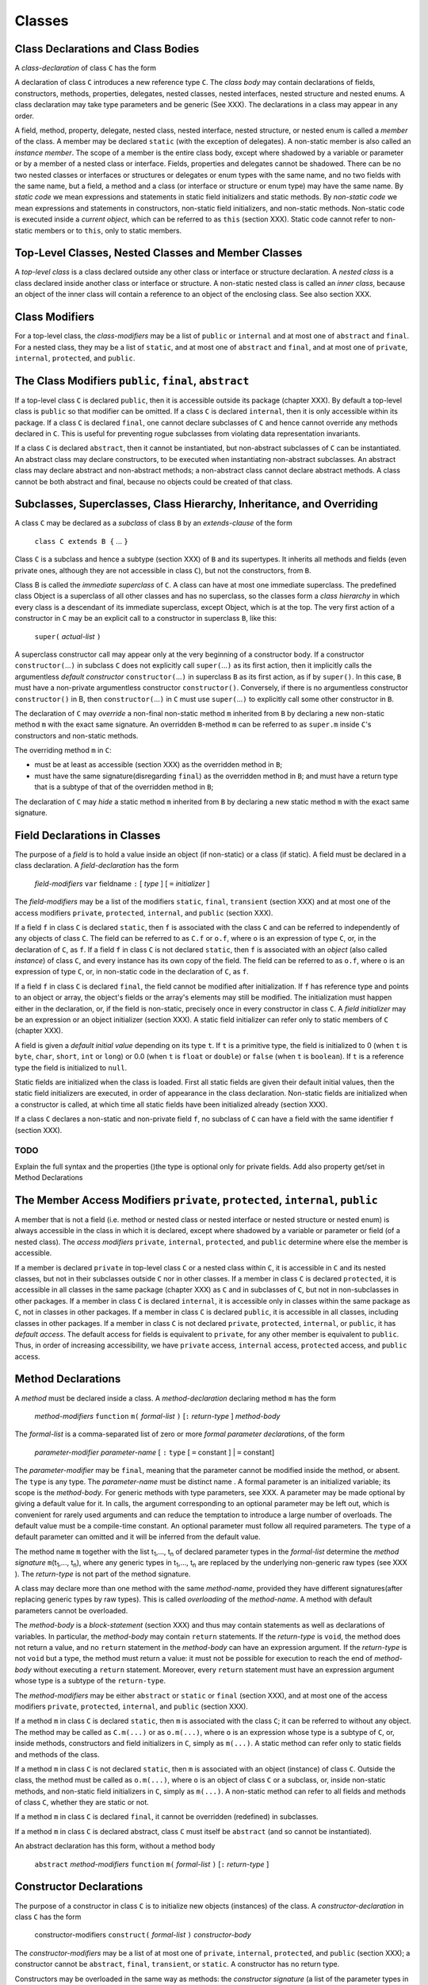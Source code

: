 .. _classes:

*******
Classes
*******

.. index:: classes

Class Declarations and Class Bodies
===================================

A *class-declaration* of class ``C`` has the form

.. productionlist:: class
    GClass : "class" `id` `typeVariableDefs` ["extends" `classOrInterfaceType`] ["implements" `classOrInterfaceType` {"," `classOrInterfaceType`}] `classBody` .


A declaration of class ``C`` introduces a new reference type ``C``. The 
*class body* may contain declarations of fields, constructors, methods, 
properties, delegates, nested classes, nested interfaces, nested structure 
and nested enums. A class declaration may take type parameters and be 
generic (See XXX). The declarations in a class may appear in any order. 


A field, method, property, delegate, nested class, nested interface, nested 
structure, or nested enum is called a *member* of the class. A member may be 
declared ``static`` (with the exception of delegates). A non-static member 
is also called an *instance member*. The scope of a member is the entire 
class body, except where shadowed by a variable or parameter or by a member 
of a nested class or interface. Fields, properties and delegates cannot be 
shadowed. There can be no two nested classes or interfaces or structures or 
delegates or enum types with the same name, and no two fields with the same 
name, but a field, a method and a class (or interface or structure or enum 
type) may have the same name. By *static code* we mean expressions and 
statements in static field initializers and static methods. By *non-static 
code* we mean expressions and statements in constructors, non-static field 
initializers, and non-static methods. Non-static code is executed inside a 
*current object*, which can be referred to as ``this`` (section XXX). Static 
code cannot refer to non-static members or to ``this``, only to static 
members. 


Top-Level Classes, Nested Classes and Member Classes
====================================================

A *top-level class* is a class declared outside any other class or interface 
or structure declaration. A *nested class* is a class declared inside 
another class or interface or structure. A non-static nested class is called 
an *inner class*, because an object of the inner class will contain a 
reference to an object of the enclosing class. See also section XXX. 

Class Modifiers
===============

.. index:: modifiers

For a top-level class, the *class-modifiers* may be a list of ``public`` or 
``internal`` and at most one of ``abstract`` and ``final``. For a nested class, 
they may be a list of ``static``, and at most one of ``abstract`` and ``final``,
and at most one of ``private``, ``internal``, ``protected``, and ``public``. 


The Class Modifiers  ``public``, ``final``, ``abstract``
========================================================

If a top-level class ``C`` is declared ``public``, then it is accessible 
outside its package (chapter XXX). By default a top-level class is ``public`` so 
that modifier can be omitted. If a class ``C`` is declared ``internal``, then it 
is only accessible within its package. If a class ``C`` is declared ``final``, 
one cannot declare subclasses of ``C`` and hence cannot override any methods 
declared in ``C``. This is useful for preventing rogue subclasses from violating 
data representation invariants. 

If a class ``C`` is declared ``abstract``, then it cannot be instantiated, 
but non-abstract subclasses of ``C`` can be instantiated. An abstract class 
may declare constructors, to be executed when instantiating non-abstract 
subclasses. An abstract class may declare abstract and non-abstract methods; 
a non-abstract class cannot declare abstract methods. A class cannot be both 
abstract and final, because no objects could be created of that class. 

Subclasses, Superclasses, Class Hierarchy, Inheritance, and Overriding 
====================================================================== 

.. index:: inheritance, overriding 

A class ``C`` may be declared as a *subclass* of class ``B`` by an 
*extends-clause* of the form 

  ``class C extends B {`` ... ``}`` 

Class ``C`` is a subclass and hence a subtype (section XXX) of ``B`` and its 
supertypes. It inherits all methods and fields (even private ones, although they 
are not accessible in class ``C``), but not the constructors, from ``B``. 

Class B is called the *immediate superclass* of ``C``. A class can have at most 
one immediate superclass. The predefined class Object is a superclass of all 
other classes and has no superclass, so the classes form a *class hierarchy* in 
which every class is a descendant of its immediate superclass, except Object, 
which is at the top. The very first action of a constructor in ``C`` may be an 
explicit call to a constructor in superclass ``B``, like this: 

  ``super(`` *actual-list* ``)`` 

A superclass constructor call may appear only at the very beginning of a 
constructor body.
If a constructor ``constructor(``...\ ``)`` in subclass ``C`` does not 
explicitly call ``super(``...\ ``)`` as its first action, then it implicitly 
calls the argumentless *default constructor* ``constructor(``...\ ``)`` in 
superclass ``B`` as its first action, as if by ``super()``. In this case, ``B`` 
must have a non-private argumentless constructor ``constructor()``. Conversely, 
if there is no argumentless constructor ``constructor()`` in B, then 
``constructor(``...\ ``)`` in ``C`` must use ``super(``...\ ``)`` to explicitly 
call some other constructor in ``B``. 

The declaration of ``C`` may *override* a non-final non-static method ``m`` 
inherited from ``B`` by declaring a new non-static method ``m`` with the exact 
same signature. An overridden ``B``-method ``m`` can be referred to as 
``super.m`` inside ``C``'s constructors and non-static methods. 

The overriding method ``m`` in ``C``: 

* must be at least as accessible (section XXX) as the overridden method in 
  ``B``;
* must have the same signature(disregarding ``final``) as the overridden
  method in ``B``; and must have a return type that is a subtype of that of the
  overridden method in ``B``;

The declaration of ``C`` may *hide* a static method ``m`` inherited from ``B`` 
by declaring a new static method ``m`` with the exact same signature. 


Field Declarations in Classes
=============================

.. index:: field declaration 

The purpose of a *field* is to hold a value inside an object (if non-static) or 
a class (if static). A field must be declared in a class declaration. A 
*field-declaration* has the form 

  *field-modifiers* ``var`` fieldname ``:`` [ *type* ] [ ``=`` *initializer* ] 

The *field-modifiers* may be a list of the modifiers ``static``, ``final``, 
``transient`` (section XXX) and at most one of the access modifiers ``private``, 
``protected``, ``internal``, and ``public`` (section XXX). 

If a field ``f`` in class ``C`` is declared ``static``, then ``f`` is associated 
with the class ``C`` and can be referred to independently of any objects of 
class ``C``. The field can be referred to as ``C.f`` or ``o.f``, where ``o`` is 
an expression of type ``C``, or, in the declaration of ``C``, as ``f``. If a 
field ``f`` in class ``C`` is not declared ``static``, then ``f`` is associated 
with an *object* (also called *instance*) of class ``C``, and every instance has 
its own copy of the field. The field can be referred to as ``o.f``, where ``o`` 
is an expression of type ``C``, or, in non-static code in the declaration of 
``C``, as ``f``. 

If a field ``f`` in class ``C`` is declared ``final``, the field cannot be 
modified after initialization. If ``f`` has reference type and points to an
object or array, the object's fields or the array's elements may still be 
modified. The initialization must happen either in the declaration, or, if the 
field is non-static, precisely once in every constructor in class ``C``. A 
*field initializer* may be an expression or an object initializer (section XXX). 
A static field initializer can refer only to static members of ``C`` (chapter 
XXX). 

A field is given a *default initial value* depending on its type ``t``. If ``t`` 
is a primitive type, the field is initialized to 0 (when ``t`` is ``byte``, 
``char``, ``short``, ``int`` or ``long``) or 0.0 (when ``t`` is ``float`` or 
``double``) or ``false`` (when ``t`` is ``boolean``). If ``t`` is a reference 
type the field is initialized to ``null``. 

Static fields are initialized when the class is loaded. First all static fields 
are given their default initial values, then the static field initializers are 
executed, in order of appearance in the class declaration. 
Non-static fields are initialized when a constructor is called, at which time 
all static fields have been initialized already (section XXX). 

If a class ``C`` declares a non-static and non-private field ``f``, no subclass
of ``C`` can have a field with the same identifier ``f`` (section XXX).

TODO
----

Explain the full syntax and the properties ()the type is optional only for 
private fields. Add also property get/set in Method Declarations

.. productionlist:: field
    fieldDefn : "var" `id` `optionalType` ["as" ["readonly"] `id`] ["=" `expression`] .


The Member Access Modifiers  ``private``, ``protected``, ``internal``, ``public``
=================================================================================

.. index:: member access modifiers

A member that is not a field (i.e. method or nested class or nested interface or 
nested structure or nested enum) is always accessible in the class in which it 
is declared, except where shadowed by a variable or parameter or field (of a 
nested class). The *access modifiers* ``private``, ``internal``, ``protected``, 
and ``public`` determine where else the member is accessible. 

If a member is declared ``private`` in top-level class ``C`` or a nested class 
within ``C``, it is accessible in ``C`` and its nested classes, but not in their 
subclasses outside ``C`` nor in other classes. If a member in class ``C`` is 
declared ``protected``, it is accessible in all classes in the same package 
(chapter XXX) as ``C`` and in subclasses of ``C``, but not in non-subclasses in 
other packages. If a member in class ``C`` is declared ``internal``, it is 
accessible only in classes within the same package as ``C``, not in classes in 
other packages. If a member in class ``C`` is declared ``public``, it is 
accessible in all classes, including classes in other packages. If a member in 
class ``C`` is not declared ``private``, ``protected``, ``internal``, or
``public``, it has *default access*. The default access for fields is equivalent 
to ``private``, for any other member is equivalent to ``public``. Thus, in order
of increasing accessibility, we have ``private`` access, ``internal`` access, 
``protected`` access, and ``public`` access. 


Method Declarations
===================

.. index:: method

A *method* must be declared inside a class. A *method-declaration* declaring 
method ``m`` has the form
  
  *method-modifiers* ``function`` ``m(`` *formal-list* ``)``  [``:`` *return-type* ] *method-body*
  
The *formal-list* is a comma-separated list of zero or more *formal parameter 
declarations*, of the form

  *parameter-modifier*  *parameter-name* [ ``:`` ``type`` [ ``=`` constant ] | ``=`` constant]
  
The *parameter-modifier* may be ``final``, meaning that the parameter cannot be 
modified inside the method, or absent. The ``type`` is any type. The 
*parameter-name* must be distinct name . A formal parameter is an initialized 
variable; its scope is the *method-body*. For generic methods with type 
parameters, see XXX. A parameter may be made optional by giving a default value 
for it. In calls, the argument corresponding to an optional parameter may be 
left out, which is convenient for rarely used arguments and can reduce the 
temptation to introduce a large number of overloads. The default value must be a 
compile-time constant. An optional parameter must follow all required 
parameters. The ``type`` of a default parameter can omitted and it will be 
inferred from the default value. 

The method name ``m`` together with the list t\ :sub:`1`,..., t\ :sub:`n` of 
declared parameter types in the *formal-list* determine the *method signature* 
``m``\ (t\ :sub:`1`,..., t\ :sub:`n`), where any generic types in t\ 
:sub:`1`,..., t\ :sub:`n` are replaced by the underlying non-generic raw types 
(see XXX ). The *return-type* is not part of the method signature. 

A class may declare more than one method with the same *method-name*, provided 
they have different signatures(after replacing generic types by raw types). This
is called *overloading* of the *method-name*. A method with default parameters
cannot be overloaded. 

The *method-body* is a *block-statement* (section XXX) and thus may contain 
statements as well as declarations of variables. In particular, the 
*method-body* may contain ``return`` statements. If the *return-type* is 
``void``, the method does not return a value, and no ``return`` statement in the 
*method-body* can have an expression argument. If the *return-type* is not 
``void`` but a type, the method must return a value: it must not be possible for 
execution to reach the end of *method-body* without executing a ``return`` 
statement. Moreover, every ``return`` statement must have an expression argument 
whose type is a subtype of the ``return-type``. 

The *method-modifiers* may be either ``abstract`` or ``static`` or ``final`` 
(section XXX), and at most one of the access modifiers ``private``, 
``protected``, ``internal``, and ``public`` (section XXX). 

If a method ``m`` in class ``C`` is declared ``static``, then ``m`` is 
associated with the class ``C``; it can be referred to without any object. The 
method may be called as ``C.m(...)`` or as ``o.m(...)``, where ``o`` is an 
expression whose type is a subtype of ``C``, or, inside methods, constructors 
and field initializers in ``C``, simply as ``m(...)``. A static method can refer 
only to static fields and methods of the class. 

If a method ``m`` in class ``C`` is not declared ``static``, then ``m`` is 
associated with an object (instance) of class ``C``. Outside the class, the 
method must be called as ``o.m(...)``, where ``o`` is an object of class ``C`` 
or a subclass, or, inside non-static methods, and non-static field initializers 
in ``C``, simply as ``m(...)``. A non-static method can refer to all fields and 
methods of class ``C``, whether they are static or not. 

If a method ``m`` in class ``C`` is declared ``final``, it cannot be overridden 
(redefined) in subclasses. 

If a method ``m`` in class ``C`` is declared abstract, class ``C`` must itself 
be ``abstract`` (and so cannot be instantiated). 

An abstract declaration has this form, without a method body

  ``abstract`` *method-modifiers* ``function`` ``m(`` *formal-list* ``)``  [``:`` *return-type* ] 

Constructor Declarations
========================

.. index:: constructor

The purpose of a constructor in class ``C`` is to initialize new objects 
(instances) of the class. A *constructor-declaration* in class ``C`` has the 
form

  constructor-modifiers ``construct(`` *formal-list* ``)`` *constructor-body*
  
The *constructor-modifiers* may be a list of at most one of ``private``, 
``internal``, ``protected``, and ``public`` (section XXX); a constructor cannot 
be ``abstract``, ``final``, ``transient``, or ``static``. A constructor has no 
return type. 

Constructors may be overloaded in the same way as methods: the *constructor 
signature* (a list of the parameter types in *formal-list*) is used to 
distinguish constructors in the same class. A constructor may call another 
overloaded constructor in the same class using the syntax: 

  ``this(`` *actual-list* ``)``
  
but a constructor may not call itself, directly or indirectly. A call 
``this(...)`` to another constructor, if present, must be the very first action 
of a constructor, preceding any declaration or statement. 

The *constructor-body* is a *block-statement* (section XXX) and so may contain 
statements as well as declarations of variables. The *constructor-body* may 
contain ``return`` statements, but no ``return`` statement can take an 
expression argument. 

A class that does not explicitly declare a constructor implicitly declares a 
public, argumentless *default constructor* whose only (implicit) action is to 
call the superclass constructor (section XXX): 

  [``public``] ``construct()`` ``{ super() }``
 
When ``new`` creates a new object in memory (section XXX), the object's 
non-static fields are given default initial values according to their type. Then 
a constructor is called to further initialize the object, and the following 
happens: First, some superclass constructor is called (explicitly or implicitly) 
exactly once, then the non-static field initializers are executed once in order
of appearance in the class declaration, and finally the constructor body (except
the explicit superclass constructor call, if any) is executed. The call to a
superclass constructor will cause a call to a constructor in its superclass, and
so on, until reaching ``Object()``.


Nested Classes, Member Classes and Inner Classes
================================================

.. index:: nested classes, member classes, inner classes

A non-static nested class, that is, a non-static member class ``NMC`` is called 
an *inner class*. An object of an inner class always contains a reference to an 
object of the enclosing class ``C``, called the *enclosing object*. That object 
can be referred to as ``outer``, so a non-static member ``x`` of the enclosing 
object can be referred to as ``outer.x``. ``outer`` is an implicit private
member of the inner class. An inner class cannot have static members.

A static nested class, that is, a static member class ``SMC``, has no 
enclosing object and cannot refer to non-static members of the enclosing class 
``C``. This is the standard restriction on static members of a class (section 
XXX). A static member class may itself have static as well as non-static 
members. 


Anonymous Classes
=================

.. index:: anonymous classes

An *anonymous class* is a special kind of inner class; it must be declared 
inside a method, constructor or field initializer. An anonymous class can be 
declared, and exactly one instance created, using the special expression syntax 

  ``new`` ``C(`` *actual-list* ``)`` *class-body*
  
where ``C`` is a class name. This creates an anonymous subclass of class ``C``, 
with the given *class-body* (section XXX). Moreover, it creates an object of 
that anonymous subclass and calls the appropriate ``C`` constructor with the 
arguments in *actual-list*, as if by ``super(`` *actual-list* ``)``. An 
anonymous class cannot declare its own constructors. 

When ``I`` is an interface name, the similar expression syntax

  ``new`` ``I()`` *class-body*
  
creates an anonymous class, with the given *class-body* (section XXX), that must 
implement the interface ``I``, and also creates an object of that anonymous 
class. Note that the parameter list after ``I`` must be empty. 

